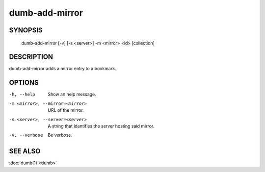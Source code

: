 dumb-add-mirror
===============

SYNOPSIS
--------

   dumb-add-mirror [-v] [-s <server>] -m <mirror> <id> [collection]

DESCRIPTION
-----------

dumb-add-mirror adds a mirror entry to a bookmark.

OPTIONS
-------

-h, --help
   Show an help message.
-m <mirror>, --mirror=<mirror>
   URL of the mirror.
-s <server>, --server=<server>
   A string that identifies the server hosting said mirror.
-v, --verbose
   Be verbose.


SEE ALSO
--------

:doc:`dumb(1) <dumb>`

